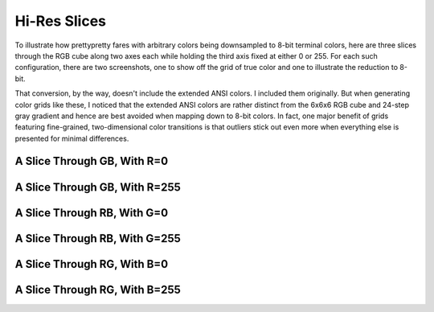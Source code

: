 Hi-Res Slices
=============

To illustrate how prettypretty fares with arbitrary colors being downsampled to
8-bit terminal colors, here are three slices through the RGB cube along two axes
each while holding the third axis fixed at either 0 or 255. For each such
configuration, there are two screenshots, one to show off the grid of true color
and one to illustrate the reduction to 8-bit.

That conversion, by the way, doesn't include the extended ANSI colors. I
included them originally. But when generating color grids like these, I noticed
that the extended ANSI colors are rather distinct from the 6x6x6 RGB cube and
24-step gray gradient and hence are best avoided when mapping down to 8-bit
colors. In fact, one major benefit of grids featuring fine-grained,
two-dimensional color transitions is that outliers stick out even more when
everything else is presented for minimal differences.


A Slice Through GB, With R=0
----------------------------

.. image:: figures/slice-r00.png
   :alt: with


.. image:: figures/slice-r00-reduced.png
   :alt: with


A Slice Through GB, With R=255
------------------------------

.. image:: figures/slice-rff.png
   :alt: with


.. image:: figures/slice-rff-reduced.png
   :alt: with


A Slice Through RB, With G=0
----------------------------

.. image:: figures/slice-g00.png
   :alt: with


.. image:: figures/slice-g00-reduced.png
   :alt: with


A Slice Through RB, With G=255
------------------------------

.. image:: figures/slice-gff.png
   :alt: with


.. image:: figures/slice-gff-reduced.png
   :alt: with


A Slice Through RG, With B=0
----------------------------

.. image:: figures/slice-b00.png
   :alt: with


.. image:: figures/slice-b00-reduced.png
   :alt: with


A Slice Through RG, With B=255
------------------------------

.. image:: figures/slice-bff.png
   :alt: with


.. image:: figures/slice-bff-reduced.png
   :alt: with


